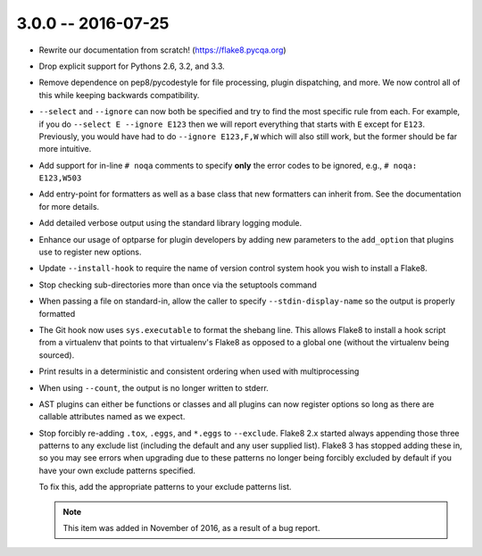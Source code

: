 3.0.0 -- 2016-07-25
-------------------

- Rewrite our documentation from scratch! (https://flake8.pycqa.org)

- Drop explicit support for Pythons 2.6, 3.2, and 3.3.

- Remove dependence on pep8/pycodestyle for file processing, plugin
  dispatching, and more. We now control all of this while keeping backwards
  compatibility.

- ``--select`` and ``--ignore`` can now both be specified and try to find the
  most specific rule from each. For example, if you do ``--select E --ignore
  E123`` then we will report everything that starts with ``E`` except for
  ``E123``. Previously, you would have had to do ``--ignore E123,F,W`` which
  will also still work, but the former should be far more intuitive.

- Add support for in-line ``# noqa`` comments to specify **only** the error
  codes to be ignored, e.g., ``# noqa: E123,W503``

- Add entry-point for formatters as well as a base class that new formatters
  can inherit from. See the documentation for more details.

- Add detailed verbose output using the standard library logging module.

- Enhance our usage of optparse for plugin developers by adding new parameters
  to the ``add_option`` that plugins use to register new options.

- Update ``--install-hook`` to require the name of version control system hook
  you wish to install a Flake8.

- Stop checking sub-directories more than once via the setuptools command

- When passing a file on standard-in, allow the caller to specify
  ``--stdin-display-name`` so the output is properly formatted

- The Git hook now uses ``sys.executable`` to format the shebang line.
  This allows Flake8 to install a hook script from a virtualenv that points to
  that virtualenv's Flake8 as opposed to a global one (without the virtualenv
  being sourced).

- Print results in a deterministic and consistent ordering when used with
  multiprocessing

- When using ``--count``, the output is no longer written to stderr.

- AST plugins can either be functions or classes and all plugins can now
  register options so long as there are callable attributes named as we
  expect.

- Stop forcibly re-adding ``.tox``, ``.eggs``, and ``*.eggs`` to
  ``--exclude``. Flake8 2.x started always appending those three patterns
  to any exclude list (including the default and any user supplied list).
  Flake8 3 has stopped adding these in, so you may see errors when upgrading
  due to these patterns no longer being forcibly excluded by default if you
  have your own exclude patterns specified.

  To fix this, add the appropriate patterns to your exclude patterns list.

  .. note::

      This item was added in November of 2016, as a result of a bug
      report.
